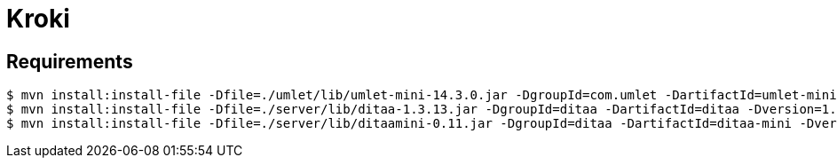 = Kroki

== Requirements

 $ mvn install:install-file -Dfile=./umlet/lib/umlet-mini-14.3.0.jar -DgroupId=com.umlet -DartifactId=umlet-mini -Dversion=14.3.0 -Dpackaging=jar
 $ mvn install:install-file -Dfile=./server/lib/ditaa-1.3.13.jar -DgroupId=ditaa -DartifactId=ditaa -Dversion=1.3.13 -Dpackaging=jar
 $ mvn install:install-file -Dfile=./server/lib/ditaamini-0.11.jar -DgroupId=ditaa -DartifactId=ditaa-mini -Dversion=0.11 -Dpackaging=jar
